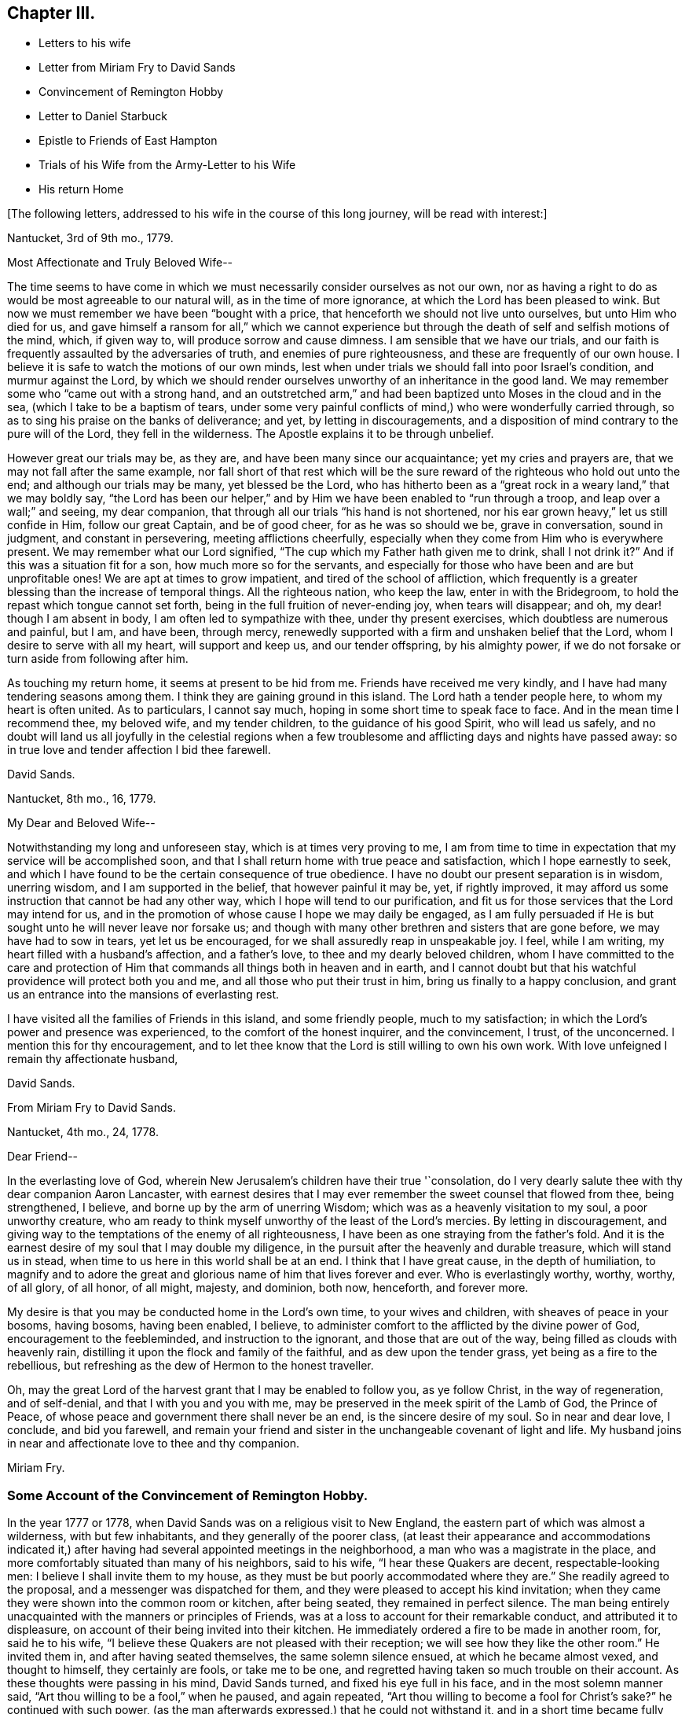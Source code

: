 == Chapter III.

[.chapter-synopsis]
* Letters to his wife
* Letter from Miriam Fry to David Sands
* Convincement of Remington Hobby
* Letter to Daniel Starbuck
* Epistle to Friends of East Hampton
* Trials of his Wife from the Army-Letter to his Wife
* His return Home

[.offset]
+++[+++The following letters, addressed to his wife in the course of this long journey,
will be read with interest:]

[.embedded-content-document.letter]
--

[.signed-section-context-open]
Nantucket, 3rd of 9th mo., 1779.

[.salutation]
Most Affectionate and Truly Beloved Wife--

The time seems to have come in which we must necessarily
consider ourselves as not our own,
nor as having a right to do as would be most agreeable to our natural will,
as in the time of more ignorance, at which the Lord has been pleased to wink.
But now we must remember we have been "`bought with a price,
that henceforth we should not live unto ourselves, but unto Him who died for us,
and gave himself a ransom for all,`" which we cannot experience
but through the death of self and selfish motions of the mind,
which, if given way to, will produce sorrow and cause dimness.
I am sensible that we have our trials,
and our faith is frequently assaulted by the adversaries of truth,
and enemies of pure righteousness, and these are frequently of our own house.
I believe it is safe to watch the motions of our own minds,
lest when under trials we should fall into poor Israel`'s condition,
and murmur against the Lord,
by which we should render ourselves unworthy of an inheritance in the good land.
We may remember some who "`came out with a strong hand,
and an outstretched arm,`" and had been baptized unto Moses in the cloud and in the sea,
(which I take to be a baptism of tears,
under some very painful conflicts of mind,) who were wonderfully carried through,
so as to sing his praise on the banks of deliverance; and yet,
by letting in discouragements,
and a disposition of mind contrary to the pure will of the Lord,
they fell in the wilderness.
The Apostle explains it to be through unbelief.

However great our trials may be, as they are, and have been many since our acquaintance;
yet my cries and prayers are, that we may not fall after the same example,
nor fall short of that rest which will be the sure
reward of the righteous who hold out unto the end;
and although our trials may be many, yet blessed be the Lord,
who has hitherto been as a "`great rock in a weary land,`" that we may boldly say,
"`the Lord has been our helper,`" and by Him we have
been enabled to "`run through a troop,
and leap over a wall;`" and seeing, my dear companion,
that through all our trials "`his hand is not shortened,
nor his ear grown heavy,`" let us still confide in Him, follow our great Captain,
and be of good cheer, for as he was so should we be, grave in conversation,
sound in judgment, and constant in persevering, meeting afflictions cheerfully,
especially when they come from Him who is everywhere present.
We may remember what our Lord signified,
"`The cup which my Father hath given me to drink, shall I not drink it?`"
And if this was a situation fit for a son, how much more so for the servants,
and especially for those who have been and are but unprofitable ones!
We are apt at times to grow impatient, and tired of the school of affliction,
which frequently is a greater blessing than the increase of temporal things.
All the righteous nation, who keep the law, enter in with the Bridegroom,
to hold the repast which tongue cannot set forth,
being in the full fruition of never-ending joy, when tears will disappear; and oh,
my dear! though I am absent in body, I am often led to sympathize with thee,
under thy present exercises, which doubtless are numerous and painful, but I am,
and have been, through mercy,
renewedly supported with a firm and unshaken belief that the Lord,
whom I desire to serve with all my heart, will support and keep us,
and our tender offspring, by his almighty power,
if we do not forsake or turn aside from following after him.

As touching my return home, it seems at present to be hid from me.
Friends have received me very kindly, and I have had many tendering seasons among them.
I think they are gaining ground in this island.
The Lord hath a tender people here, to whom my heart is often united.
As to particulars, I cannot say much, hoping in some short time to speak face to face.
And in the mean time I recommend thee, my beloved wife, and my tender children,
to the guidance of his good Spirit, who will lead us safely,
and no doubt will land us all joyfully in the celestial regions when a
few troublesome and afflicting days and nights have passed away:
so in true love and tender affection I bid thee farewell.

[.signed-section-signature]
David Sands.

[.signed-section-context-close]
Nantucket, 8th mo., 16, 1779.

--

[.embedded-content-document.letter]
--

[.salutation]
My Dear and Beloved Wife--

Notwithstanding my long and unforeseen stay, which is at times very proving to me,
I am from time to time in expectation that my service will be accomplished soon,
and that I shall return home with true peace and satisfaction,
which I hope earnestly to seek,
and which I have found to be the certain consequence of true obedience.
I have no doubt our present separation is in wisdom, unerring wisdom,
and I am supported in the belief, that however painful it may be, yet,
if rightly improved, it may afford us some instruction that cannot be had any other way,
which I hope will tend to our purification,
and fit us for those services that the Lord may intend for us,
and in the promotion of whose cause I hope we may daily be engaged,
as I am fully persuaded if He is but sought unto he will never leave nor forsake us;
and though with many other brethren and sisters that are gone before,
we may have had to sow in tears, yet let us be encouraged,
for we shall assuredly reap in unspeakable joy.
I feel, while I am writing, my heart filled with a husband`'s affection,
and a father`'s love, to thee and my dearly beloved children,
whom I have committed to the care and protection of Him
that commands all things both in heaven and in earth,
and I cannot doubt but that his watchful providence will protect both you and me,
and all those who put their trust in him, bring us finally to a happy conclusion,
and grant us an entrance into the mansions of everlasting rest.

I have visited all the families of Friends in this island, and some friendly people,
much to my satisfaction; in which the Lord`'s power and presence was experienced,
to the comfort of the honest inquirer, and the convincement, I trust, of the unconcerned.
I mention this for thy encouragement,
and to let thee know that the Lord is still willing to own his own work.
With love unfeigned I remain thy affectionate husband,

[.signed-section-signature]
David Sands.

--

[.embedded-content-document.letter]
--

[.letter-heading]
From Miriam Fry to David Sands.

[.signed-section-context-open]
Nantucket, 4th mo., 24, 1778.

[.salutation]
Dear Friend--

In the everlasting love of God,
wherein New Jerusalem`'s children have their true '`consolation,
do I very dearly salute thee with thy dear companion Aaron Lancaster,
with earnest desires that I may ever remember the sweet counsel that flowed from thee,
being strengthened, I believe, and borne up by the arm of unerring Wisdom;
which was as a heavenly visitation to my soul, a poor unworthy creature,
who am ready to think myself unworthy of the least of the Lord`'s mercies.
By letting in discouragement,
and giving way to the temptations of the enemy of all righteousness,
I have been as one straying from the father`'s fold.
And it is the earnest desire of my soul that I may double my diligence,
in the pursuit after the heavenly and durable treasure, which will stand us in stead,
when time to us here in this world shall be at an end.
I think that I have great cause, in the depth of humiliation,
to magnify and to adore the great and glorious name of him that lives forever and ever.
Who is everlastingly worthy, worthy, worthy, of all glory, of all honor, of all might,
majesty, and dominion, both now, henceforth, and forever more.

My desire is that you may be conducted home in the Lord`'s own time,
to your wives and children, with sheaves of peace in your bosoms, having bosoms,
having been enabled, I believe,
to administer comfort to the afflicted by the divine power of God,
encouragement to the feebleminded, and instruction to the ignorant,
and those that are out of the way, being filled as clouds with heavenly rain,
distilling it upon the flock and family of the faithful,
and as dew upon the tender grass, yet being as a fire to the rebellious,
but refreshing as the dew of Hermon to the honest traveller.

Oh, may the great Lord of the harvest grant that I may be enabled to follow you,
as ye follow Christ, in the way of regeneration, and of self-denial,
and that I with you and you with me,
may be preserved in the meek spirit of the Lamb of God, the Prince of Peace,
of whose peace and government there shall never be an end,
is the sincere desire of my soul.
So in near and dear love, I conclude, and bid you farewell,
and remain your friend and sister in the unchangeable covenant of light and life.
My husband joins in near and affectionate love to thee and thy companion.

[.signed-section-signature]
Miriam Fry.

--

[.blurb]
=== Some Account of the Convincement of Remington Hobby.

In the year 1777 or 1778, when David Sands was on a religious visit to New England,
the eastern part of which was almost a wilderness, with but few inhabitants,
and they generally of the poorer class,
(at least their appearance and accommodations indicated it,) after
having had several appointed meetings in the neighborhood,
a man who was a magistrate in the place,
and more comfortably situated than many of his neighbors, said to his wife,
"`I hear these Quakers are decent, respectable-looking men:
I believe I shall invite them to my house,
as they must be but poorly accommodated where they are.`"
She readily agreed to the proposal, and a messenger was dispatched for them,
and they were pleased to accept his kind invitation;
when they came they were shown into the common room or kitchen, after being seated,
they remained in perfect silence.
The man being entirely unacquainted with the manners or principles of Friends,
was at a loss to account for their remarkable conduct, and attributed it to displeasure,
on account of their being invited into their kitchen.
He immediately ordered a fire to be made in another room, for, said he to his wife,
"`I believe these Quakers are not pleased with their reception;
we will see how they like the other room.`"
He invited them in, and after having seated themselves, the same solemn silence ensued,
at which he became almost vexed, and thought to himself, they certainly are fools,
or take me to be one, and regretted having taken so much trouble on their account.
As these thoughts were passing in his mind, David Sands turned,
and fixed his eye full in his face, and in the most solemn manner said,
"`Art thou willing to be a fool,`" when he paused, and again repeated,
"`Art thou willing to become a fool for Christ`'s sake?`"
he continued with such power,
(as the man afterwards expressed,) that he could not withstand it,
and in a short time became fully convinced of Friends`' principles,
and most warmly attached to David Sands from feelings
of sincere gratitude and brotherly love.
His house was open at all times to them to hold their meetings in,
and he kindly offered to attend them,
while they were visiting families and meetings throughout the neighborhood,
fully acknowledging the power of truth, as he had heard it set forth,
and soon after became a member of the Society of Friends,
very zealous in the cause of righteousness, and a faithful laborer in the ministry,
travelling much in the work, so that, as he once observed,
his house had become to him as an Inn, where he could tarry but a short time at once.
When David Sands paid his last visit to New England,
previous to his departure for Europe,
R.H. became his faithful and well-beloved friend and companion, in his various exercises,
and parted with him with feelings of the truest regard,
commending him to the care of Him who ever watcheth over his faithful children,
whether by sea or land.

[.asterism]
'''

The following letter by David Sands,
evincing his tender concern for the growth and establishment
of those among whom he had labored,
is thought to have been written whilst engaged in this last journey.
It is without date:

[.embedded-content-document.letter]
--

[.salutation]
Dear Friend, Daniel Starbuck,

Notwithstanding our correspondence has not been regularly kept up,
yet I may assure thee my love is in no way lessened either by time or distance.
I have at times brought into view the many trying seasons we passed through together,
in travelling the untrodden paths of the wilderness
to declare the glad tidings of the Gospel,
through Jesus Christ our holy Redeemer, to many of the unconverted,
who are forgetful of their duty to their merciful and gracious Creator,
"`who willeth not the death of him that dieth, but that all should return, repent,
and live.`"
I have, with thee, to adore that arm that bore us up,
and so marvellously supported us under every exercise, both as to body and mind;
and hope this may be an encouragement to us in our future stepping along,
to yield our minds to every service that may be appointed to us,
nothing doubting but that He who has already begun
the work will carry it on in us and by us,
if we humbly confide in him, resigning our own will to his blessed will,
not looking so much at the appearance of things, and at our own abilities,
as to the all-sufficiency of His power who can fit
the least in the family for every good word and work,
and enable them to show forth the praises of Him
who hath called them both to glory and virtue.

And, dear friend, as thou wast made a comfort, and a near companion to me,
I have often been desirous that thou might be so
preserved as to become useful in the family,
and shine amongst the fixed stars in the firmament of the Lord`'s power, which,
I doubt not, will be the case if thou hold fast the beginning of thy confidence,
and keep in the humility of the heavenly family,
where nothing impure can find acceptance,
but where joy unspeakable and full of glory is the enjoyment of the blessed;
the redeemed of all generations, who unite in praising his holy name forever and ever.
With a heart filled with the love of an affectionate brother in Christ,
I remain thy friend,

[.signed-section-signature]
David Sands.

--

Amongst the papers of David Sands was found the following weighty address,
which appears to have been written about this period,
and is deemed well worthy of preservation:

[.embedded-content-document.epistle]
--

[.blurb]
=== To all who love the Lord Jesus Christ, addressed more especially to Friends of East Hampton.

[.salutation]
My Dear Friends,

I have had my mind often drawn to remember you,
since my lot has been cast in this island,
feeling something to say to encourage you who have known in measure
the purifying power of divine love shed abroad in your hearts,
which is able to keep and preserve you in the hour of temptation,
and make you as hewn stones that will lay solid in the spiritual building.
As you abide in it,
you will be led from all likenesses of things that are in heaven above,
or in the earth beneath; seeing the end of all types and shadows,
and looking to the eternal substance,
to Jesus the living bread which comes down from heaven;
whereby you will be enabled to keep the spiritual passover,
where you will drink the wine of the kingdom, well refined,
and eat of the spiritual bread which our Lord breaks
and blesses to his poor dependent children,
whom he chooses as in the furnace of affliction,
where he baptizes them with the baptism of sufferings,
and thoroughly purges the floor of their hearts, and burns up all the loose matter.

Therefore, my dear friends, dwell in this principle of divine love,
which casteth out all slavish fear;
for as you are found dwelling therein it will be your strength,
whereby you will be enabled to wage war in righteousness against the man of sin in yourselves,
and to destroy the works of Satan through the power of God,
who is himself an immense ocean of divine love,
which I apprehend some amongst you have been made sensible of.
Therefore, my friends, dwell in that power and wisdom which is from above,
and in the life and virtue of Jesus Christ,
and this will keep you alive in Him who is the root of life;
it is this that will make you fruitful; not formal, dry, and barren;
having the form but lacking the power.
Get, friends, to the inward sanctuary, and wait, like David formerly,
who often waited upon God; so will you witness him to be strength in weakness,
riches in poverty, and a never-failing helper in the most trying seasons.
May it be your engagement to come out of all mixtures, into God`'s peaceable truth;
out of all the imaginary conceptions of man`'s wisdom, into God`'s wisdom,
into his Spirit, that so you may drink of the river that maketh truly glad.
It is a small thing to be called a Christian, but to be a true follower of Jesus,
to love him above all, to deny ourselves, and to take up our daily cross and follow him,
is a labor which is not agreeable to the creature:
or that self should have no reputation, nor any share,
especially in religious performances.
The nature of man is activity, which, in these, ought to be laid in the dust;
for that which comes from God, gathers to Him;
and that which comes only from the will of the creature, and wisdom of man,
though clothed with the richest garments of man`'s contriving and preparing,
can bring no life, nor the savor of it to the soul.

I may say you have been made near to me,
and should I be engaged to pay you another visit in Gospel love,
may I be comforted in beholding your growth and firm establishment in the eternal truth.
I believe that God will reveal himself more clearly to some of you,
through the light of his dear Son.
Oh! that you may take heed to the tender touches of His love,
and keep to that in yourselves which convinces you of evil,
and though it be small in its appearance, it will enable those who take heed thereto,
to overcome evil, and lead from it into truth and peace.
And as I have, when amongst you, exhorted to these things, so I now again write to you,
to keep out of all noises, tumults, and confusions, that are in the world,
and are of the world, which lieth in wickedness, and be still.
Seek for the true quietude of mind;
the place of true mental prayer is a quiet habitation,
and O that many of you may be gathered to it, both parents and children;
then you will be enabled to offer acceptable prayers to our Father which is in heaven,
who hears the prayers that proceed from the contrite spirit.
With a salutation of love to you all, I remain your sincere friend,
in Jesus our dying and risen Lord,

[.signed-section-signature]
David Sands.

[.postscript]
====

It is desired that this epistle be read at the close of an evening meeting,
by the Friends of East Hampton.

====

--

The foregoing journey, through some of the Eastern States,
being at a period when the revolutionary war was at its height,
he had many trials to pass through, in moving about amongst the armed forces.
Of these trials his wife and family at home had largely to partake.
His house stood in a neighborhood where many of the troops were collected,
and at one time there was a guard of fifty men stationed at his house.
At first they appeared rather hostile, but soon changed their conduct,
as they became acquainted with his wife and family,
and were satisfied that he was absent on a religious visit,
though it appeared strange to them that he could
leave a comfortable home in such perilous times;
from this circumstance they were at first almost
induced to believe that he had gone to the enemy.
One day, when several soldiers were present, his wife received the following letter,
which, after having read, she handed to one of them,
desiring him to take it to the camp and show it to their officers,
that they might be satisfied of its contents:

[.embedded-content-document.letter]
--

[.signed-section-context-open]
Nantucket

[.salutation]
My Beloved Companion,

The tender ties, both of grace and nature,
call on me to embrace every opportunity of writing to thee.
After a salutation of tender love,
these may inform thee that I have today finished my service
in this island in visiting nearly two hundred families,
which service I have been favored to perform beyond my expectation,
through the helping hand of Divine Goodness.
My mind has been much with my tender and beloved family,
and at times the flood of affliction has run so high that I have been almost overwhelmed;
though at this time I feel, in some measure, relieved from it,
and hope to be resigned to the Divine Disposer of all things, who, I may say,
has hitherto helped me.

I expect, in a day or two, to leave this island, and proceed,
unless I find my mind released from further service, which seems to be my daily desire.
I am comforted at times,
under a confirming belief that He who requires the
service of me is a merciful covenant-keeping God,
in whose arm of power I trust,
and that he will preserve me and mine under the shadow of his wing,
if we are but faithful to him; and that we may be so is the fervent breathing of my mind.
I expect that thou, perhaps, hast met with close trials,
and had great exercises to pass through; and though I am separated from thee,
my earnest desire and prayer is, that thy faith fail not,
and I am persuaded that Jacob`'s God and Israel`'s King will not forsake us;
though more trials may be near, yet as our eye is single to him, we shall be preserved.
I hope thou wilt not be dismayed or cast down, but trust in the Shepherd of Israel;
cast thy care upon him, for he cares for those who trust in him.
I have been favored to believe that he will be a father to my beloved infant children,
and as a husband to thee, seeing he has ordered our separation in this trying season.
My love is to my beloved parents, brothers, and sisters, and dear inquiring friends.
In the most affectionate and heartfelt regard, I am thy loving husband,

[.signed-section-signature]
David Sands.

--

It is stated that some of the soldiers often came
in and sat with them during their meetings,
and appeared very civil and respectful.
Clementina Sands lent them several Friends`' books, particularly [.book-title]#Barclay`'s Apology.#
When they left, they took a friendly leave,
and appeared to wish for the welfare of the family.
During their stay, her friends felt very anxious for her removal to a place of safety,
but she felt most easy to remain, though much exercised,
desiring to be shown what was best for her; and, on one occasion,
she retired to wait in silence to be guided by Him
who is alone able to direct in best wisdom.
She felt drawn to open the Bible, and her eye rested on the 27th Psalm:
"`The Lord is my light and my salvation, whom shall I fear:
The Lord is the strength of my life, of whom shall I be afraid?`"
which was so fully applicable to her present trying situation,
and also the promise of care so beautifully expressed, that her mind became quieted,
and all fear and anxiety were at an end.
She felt full confidence in Him who had sent her
protector away from her on an errand of gospel love,
for the benefit of his fellow creatures,
believing that He would extend a fatherly care to her and her little ones.

After his return in the winter, 1779 and 1780,
he remained at home until the following summer,
when he felt a concern to visit Friends in Philadelphia, particularly in their families,
which service engaged him until the 2nd mo. 1781.
He was much comforted with the openness manifested to receive the truth;
and though it was an arduous labor,
yet he was favored to return with peace and thankfulness
to Him who had required it of him.

